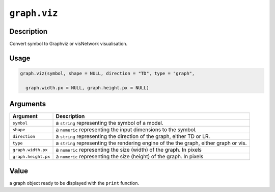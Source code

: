 .. raw:: html



``graph.viz``
==========================

Description
----------------------

Convert symbol to Graphviz or visNetwork visualisation.

Usage
----------

.. code:: r

	graph.viz(symbol, shape = NULL, direction = "TD", type = "graph",

	  graph.width.px = NULL, graph.height.px = NULL)

Arguments
------------------

+----------------------------------------+------------------------------------------------------------+
| Argument                               | Description                                                |
+========================================+============================================================+
| ``symbol``                             | a ``string`` representing the symbol of a model.           |
+----------------------------------------+------------------------------------------------------------+
| ``shape``                              | a ``numeric`` representing the input dimensions to the     |
|                                        | symbol.                                                    |
+----------------------------------------+------------------------------------------------------------+
| ``direction``                          | a ``string`` representing the direction of the graph,      |
|                                        | either TD or                                               |
|                                        | LR.                                                        |
+----------------------------------------+------------------------------------------------------------+
| ``type``                               | a ``string`` representing the rendering engine of the the  |
|                                        | graph, either graph or                                     |
|                                        | vis.                                                       |
+----------------------------------------+------------------------------------------------------------+
| ``graph.width.px``                     | a ``numeric`` representing the size (width) of the graph.  |
|                                        | In                                                         |
|                                        | pixels                                                     |
+----------------------------------------+------------------------------------------------------------+
| ``graph.height.px``                    | a ``numeric`` representing the size (height) of the graph. |
|                                        | In                                                         |
|                                        | pixels                                                     |
+----------------------------------------+------------------------------------------------------------+

Value
----------

a graph object ready to be displayed with the ``print`` function.



.. disqus::
   :disqus_identifier: graph.viz
